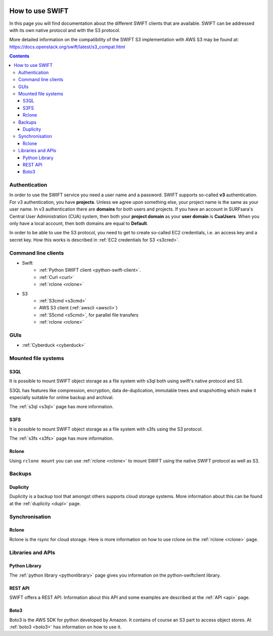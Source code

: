 .. _how-to-use-swift:

.. image:: /Images/objectstore3.png
           :width: 300px
           :align: right

****************
How to use SWIFT
****************

In this page you will find documentation about the different SWIFT clients that are available. SWIFT can be addressed with its own native protocol and with the S3 protocol. 

More detailed information on the compatibility of the SWIFT S3 implementation with AWS S3 may be found at: https://docs.openstack.org/swift/latest/s3_compat.html

.. contents:: 
    :depth: 10

==============
Authentication
==============
In order to use the SWIFT service you need a user name and a password. SWIFT supports so-called **v3** authentication. For v3 authentication, you have **projects**. Unless we agree upon something else, your project name is the same as your user name. In v3 authentication there are **domains** for both users and projects. If you have an account in SURFsara's Central User Administration (CUA) system, then both your **project domain** as your **user domain** is **CuaUsers**. When you only have a local account, then both domains are equal to **Default**. 

In order to be able to use the S3 protocol, you need to get to create so-called EC2 credentials, i.e. an access key and a secret key. How this works is described in :ref:`EC2 credentials for S3 <s3cred>`.


====================
Command line clients
====================

* Swift
   * :ref:`Python SWIFT client <python-swift-client>`.
   * :ref:`Curl <curl>`
   * :ref:`rclone <rclone>`

* S3
   * :ref:`S3cmd <s3cmd>`
   * AWS S3 client (:ref:`awscli <awscli>`)
   * :ref:`S5cmd <s5cmd>`, for parallel file transfers
   * :ref:`rclone <rclone>`


====
GUIs
====

* :ref:`Cyberduck <cyberduck>`

====================
Mounted file systems
====================

S3QL
----

It is possible to mount SWIFT object storage as a file system with s3ql both using swift's native protocol and S3. 

S3QL has features like compression, encryption, data de-duplication, immutable trees and snapshotting which make it especially suitable for online backup and archival.

The :ref:`s3ql <s3ql>` page has more information.

S3FS
----

It is possible to mount SWIFT object storage as a file system with s3fs using the S3 protocol. 

The :ref:`s3fs <s3fs>` page has more information.

Rclone
------

Using :literal:`rclone mount` you can use :ref:`rclone <rclone>` to mount SWIFT using the native SWIFT protocol as well as S3.

=======
Backups
=======

Duplicity
---------

Duplicity is a backup tool that amongst others supports cloud storage systems. More information about this can be found at the :ref:`duplicity <dupl>` page.

===============
Synchronisation
===============

Rclone
------

Rclone is the rsync for cloud storage. Here is more information on how to use rclone on the :ref:`rclone <rclone>` page.

==================
Libraries and APIs
==================

Python Library
--------------

The :ref:`python library <pythonlibrary>` page gives you information on the python-swiftclient library.


REST API
--------

SWIFT offers a REST API. Information about this API and some examples are described at the :ref:`API <api>` page.

Boto3
-----

Boto3 is the AWS SDK for python developed by Amazon. It contains of course an S3 part to access object stores. At :ref:`boto3 <boto3>` has information on how to use it.


.. ===============================
   Owncloud and Nextcloud coupling
   ===============================

..   .. note:: **Note:** Since Nextcloud and Owncloud only support keystone V2 authentication, this will only work for users having a local keystone account.

..   It is possible to connect SWIFT to an Owncloud or Nextcloud sync-and-share service as external storage. How you can do this is described at the :ref:`owncloud <owncloud>` page.

..   It is also possible to connect Owncloud or Nextcloud using the S3 protocol. Here the restriction to only local users does not apply.
